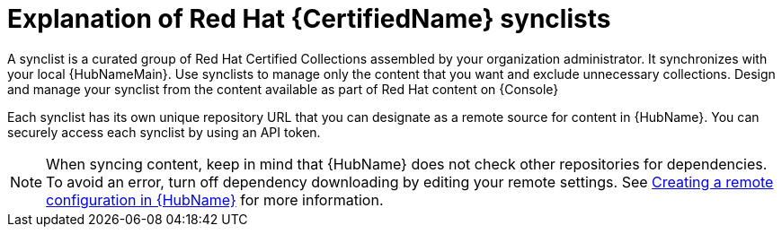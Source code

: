 [id="con-rh-certified-synclist"]

= Explanation of Red Hat {CertifiedName} synclists

A synclist is a curated group of Red Hat Certified Collections assembled by your organization administrator.
It synchronizes with your local {HubNameMain}. 
Use synclists to manage only the content that you want and exclude unnecessary collections.
Design and manage your synclist from the content available as part of Red Hat content on {Console}

Each synclist has its own unique repository URL that you can designate as a remote source for content in {HubName}.
You can securely access each synclist by using an API token.

[NOTE]
====
When syncing content, keep in mind that {HubName} does not check other repositories for dependencies. To avoid an error, turn off dependency downloading by editing your remote settings. See link:{URLHubManagingContent}/managing-collections-hub#proc-create-remote_remote-management[Creating a remote configuration in {HubName}] for more information.
====